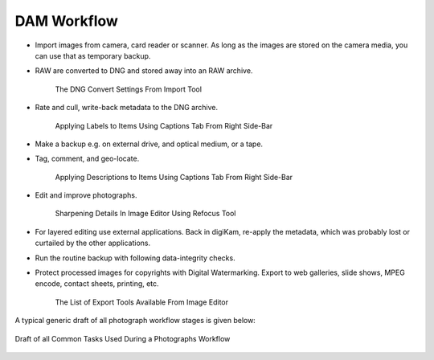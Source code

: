 .. meta::
   :description: A Typical Digital Asset Management Workflow
   :keywords: digiKam, documentation, user manual, photo management, open source, free, learn, easy, digital, asset, management, workflow, export

.. metadata-placeholder

   :authors: - digiKam Team

   :license: see Credits and License page for details (https://docs.digikam.org/en/credits_license.html)

.. _dam_workflow:

DAM Workflow
============

.. contents::

- Import images from camera, card reader or scanner. As long as the images are stored on the camera media, you can use that as temporary backup.

- RAW are converted to DNG and stored away into an RAW archive.

    .. figure:: images/dam_workflow_dng_convert.webp
        :alt:
        :align: center

        The DNG Convert Settings From Import Tool

- Rate and cull, write-back metadata to the DNG archive.

    .. figure:: images/dam_workflow_apply_labels.webp
        :alt:
        :align: center

        Applying Labels to Items Using Captions Tab From Right Side-Bar

- Make a backup e.g. on external drive, and optical medium, or a tape.

- Tag, comment, and geo-locate.

    .. figure:: images/dam_workflow_apply_captions.webp
        :alt:
        :align: center

        Applying Descriptions to Items Using Captions Tab From Right Side-Bar

- Edit and improve photographs.

    .. figure:: images/dam_workflow_sharpen_tool.webp
        :alt:
        :align: center

        Sharpening Details In Image Editor Using Refocus Tool

- For layered editing use external applications. Back in digiKam, re-apply the metadata, which was probably lost or curtailed by the other applications.

- Run the routine backup with following data-integrity checks.

- Protect processed images for copyrights with Digital Watermarking. Export to web galleries, slide shows, MPEG encode, contact sheets, printing, etc.

    .. figure:: images/dam_workflow_export_webservice.webp
        :alt:
        :align: center

        The List of Export Tools Available From Image Editor

A typical generic draft of all photograph workflow stages is given below:

.. figure:: images/dam_workflow.webp
    :alt:
    :align: center

    Draft of all Common Tasks Used During a Photographs Workflow
